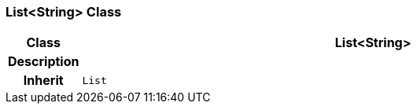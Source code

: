 === List<String> Class

[cols="^1,3,5"]
|===
h|*Class*
2+^h|*List<String>*

h|*Description*
2+a|

h|*Inherit*
2+|`List`

|===
